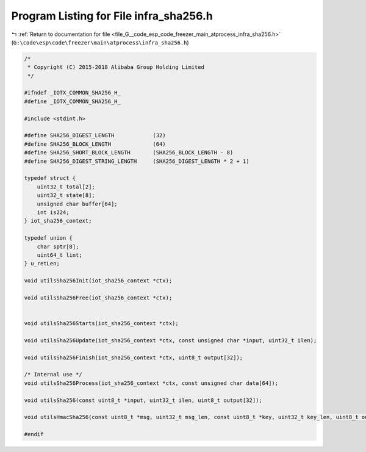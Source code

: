 
.. _program_listing_file_G__code_esp_code_freezer_main_atprocess_infra_sha256.h:

Program Listing for File infra_sha256.h
=======================================

|exhale_lsh| :ref:`Return to documentation for file <file_G__code_esp_code_freezer_main_atprocess_infra_sha256.h>` (``G:\code\esp\code\freezer\main\atprocess\infra_sha256.h``)

.. |exhale_lsh| unicode:: U+021B0 .. UPWARDS ARROW WITH TIP LEFTWARDS

.. code-block:: cpp

   /*
    * Copyright (C) 2015-2018 Alibaba Group Holding Limited
    */
   
   #ifndef _IOTX_COMMON_SHA256_H_
   #define _IOTX_COMMON_SHA256_H_
   
   #include <stdint.h>
   
   #define SHA256_DIGEST_LENGTH            (32)
   #define SHA256_BLOCK_LENGTH             (64)
   #define SHA256_SHORT_BLOCK_LENGTH       (SHA256_BLOCK_LENGTH - 8)
   #define SHA256_DIGEST_STRING_LENGTH     (SHA256_DIGEST_LENGTH * 2 + 1)
   
   typedef struct {
       uint32_t total[2];          
       uint32_t state[8];          
       unsigned char buffer[64];   
       int is224;                  
   } iot_sha256_context;
   
   typedef union {
       char sptr[8];
       uint64_t lint;
   } u_retLen;
   
   void utilsSha256Init(iot_sha256_context *ctx);
   
   void utilsSha256Free(iot_sha256_context *ctx);
   
   
   void utilsSha256Starts(iot_sha256_context *ctx);
   
   void utilsSha256Update(iot_sha256_context *ctx, const unsigned char *input, uint32_t ilen);
   
   void utilsSha256Finish(iot_sha256_context *ctx, uint8_t output[32]);
   
   /* Internal use */
   void utilsSha256Process(iot_sha256_context *ctx, const unsigned char data[64]);
   
   void utilsSha256(const uint8_t *input, uint32_t ilen, uint8_t output[32]);
   
   void utilsHmacSha256(const uint8_t *msg, uint32_t msg_len, const uint8_t *key, uint32_t key_len, uint8_t output[32]);
   
   #endif
   
   
